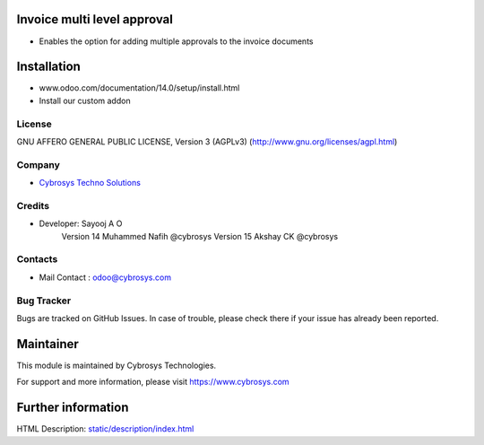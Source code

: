 Invoice multi level approval
============================
* Enables the option for adding multiple approvals to the invoice documents

Installation
============
- www.odoo.com/documentation/14.0/setup/install.html
- Install our custom addon

License
-------
GNU AFFERO GENERAL PUBLIC LICENSE, Version 3 (AGPLv3)
(http://www.gnu.org/licenses/agpl.html)

Company
-------
* `Cybrosys Techno Solutions <https://cybrosys.com/>`__

Credits
-------
* Developer: Sayooj A O
            Version 14 Muhammed Nafih @cybrosys
            Version 15 Akshay CK @cybrosys


Contacts
--------
* Mail Contact : odoo@cybrosys.com

Bug Tracker
-----------
Bugs are tracked on GitHub Issues. In case of trouble, please check there if your issue has already been reported.

Maintainer
==========
This module is maintained by Cybrosys Technologies.

For support and more information, please visit https://www.cybrosys.com

Further information
===================
HTML Description: `<static/description/index.html>`__
